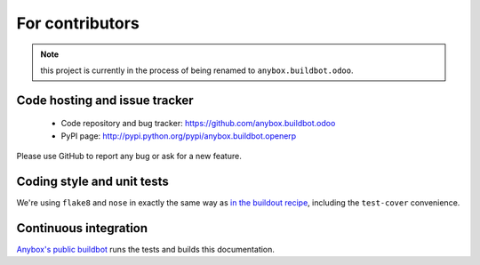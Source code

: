 For contributors
================

.. note:: this project is currently in the process of being renamed to
          ``anybox.buildbot.odoo``.

Code hosting and issue tracker
------------------------------

 * Code repository and bug tracker:
   https://github.com/anybox.buildbot.odoo
 * PyPI page: http://pypi.python.org/pypi/anybox.buildbot.openerp

Please use GitHub to report any bug or ask for a new feature.

Coding style and unit tests
---------------------------

We're using ``flake8`` and ``nose`` in exactly the same way as `in the
buildout recipe
<http://docs.anybox.fr/anybox.recipe.odoo/current/contributing.html#coding-style>`_,
including the ``test-cover`` convenience.


Continuous integration
----------------------

`Anybox's public buildbot
<https://buildbot.anybox.fr/builders/anybox.buildbot.openerp>`_ runs
the tests and builds this documentation.
